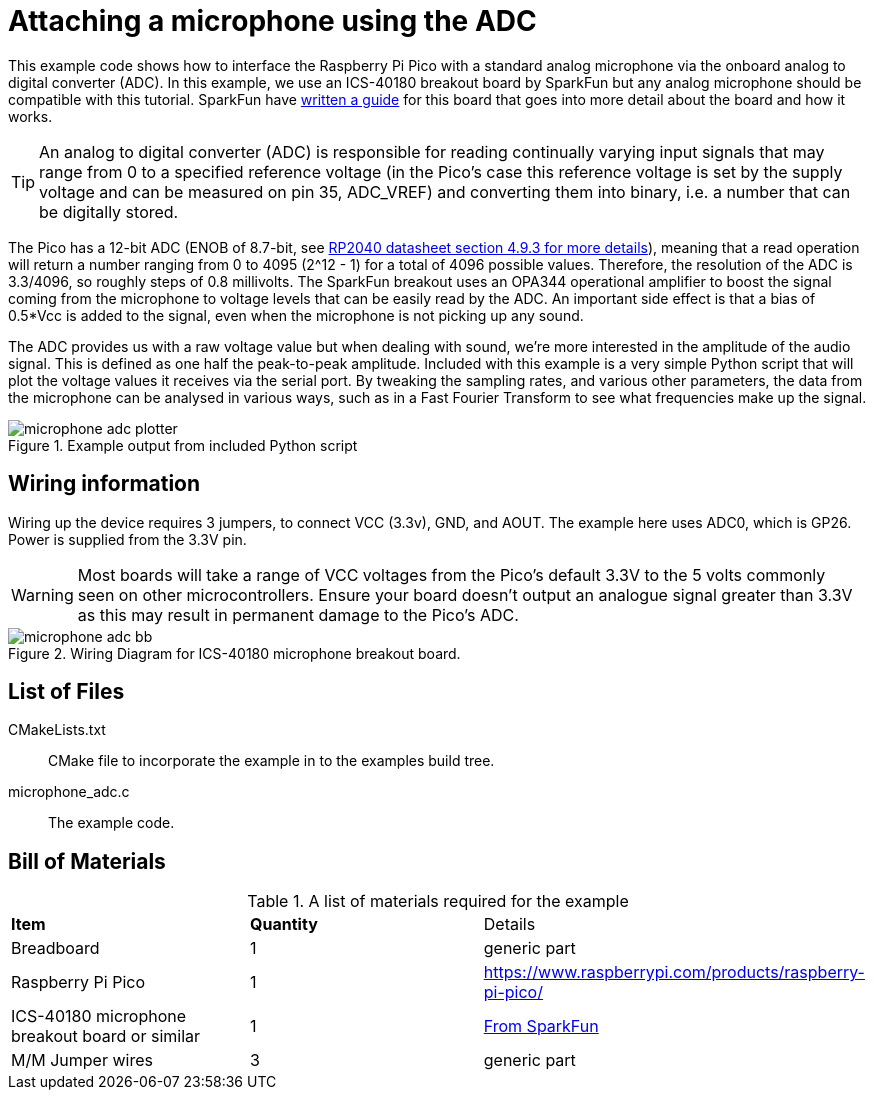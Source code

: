 = Attaching a microphone using the ADC

This example code shows how to interface the Raspberry Pi Pico with a standard analog microphone via the onboard analog to digital converter (ADC). In this example, we use an ICS-40180 breakout board by SparkFun but any analog microphone should be compatible with this tutorial. SparkFun have https://learn.sparkfun.com/tutorials/mems-microphone-hookup-guide[written a guide] for this board that goes into more detail about the board and how it works.

[TIP]
======
An analog to digital converter (ADC) is responsible for reading continually varying input signals that may range from 0 to a specified reference voltage (in the Pico's case this reference voltage is set by the supply voltage and can be measured on pin 35, ADC_VREF) and converting them into binary, i.e. a number that can be digitally stored.
======

The Pico has a 12-bit ADC (ENOB of 8.7-bit, see https://datasheets.raspberrypi.com/rp2040/rp2040-datasheet.pdf[RP2040 datasheet section 4.9.3 for more details]), meaning that a read operation will return a number ranging from 0 to 4095 (2^12 - 1) for a total of 4096 possible values. Therefore, the resolution of the ADC is 3.3/4096, so roughly steps of 0.8 millivolts. The SparkFun breakout uses an OPA344 operational amplifier to boost the signal coming from the microphone to voltage levels that can be easily read by the ADC. An important side effect is that a bias of 0.5*Vcc is added to the signal, even when the microphone is not picking up any sound.

The ADC provides us with a raw voltage value but when dealing with sound, we're more interested in the amplitude of the audio signal. This is defined as one half the peak-to-peak amplitude. Included with this example is a very simple Python script that will plot the voltage values it receives via the serial port. By tweaking the sampling rates, and various other parameters, the data from the microphone can be analysed in various ways, such as in a Fast Fourier Transform to see what frequencies make up the signal.

[[microphone_adc_plotter_image]]
[pdfwidth=75%]
.Example output from included Python script
image::microphone_adc_plotter.png[]

== Wiring information

Wiring up the device requires 3 jumpers, to connect VCC (3.3v), GND, and AOUT. The example here uses ADC0, which is GP26. Power is supplied from the 3.3V pin.

WARNING: Most boards will take a range of VCC voltages from the Pico's default 3.3V to the 5 volts commonly seen on other microcontrollers. Ensure your board doesn't output an analogue signal greater than 3.3V as this may result in permanent damage to the Pico's ADC.

[[ics-40180-adc_wiring]]
[pdfwidth=75%]
.Wiring Diagram for ICS-40180 microphone breakout board.
image::microphone_adc_bb.png[]

== List of Files

CMakeLists.txt:: CMake file to incorporate the example in to the examples build tree.
microphone_adc.c:: The example code.

== Bill of Materials

.A list of materials required for the example
[[ics-40180-adc-bom-table]]
[cols=3]
|===
| *Item* | *Quantity* | Details
| Breadboard | 1 | generic part
| Raspberry Pi Pico | 1 | https://www.raspberrypi.com/products/raspberry-pi-pico/
| ICS-40180 microphone breakout board or similar | 1 | https://www.sparkfun.com/products/18011[From SparkFun]
| M/M Jumper wires | 3 | generic part
|===


